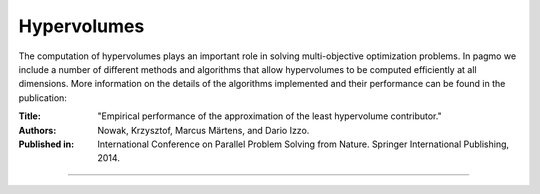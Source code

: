 .. _cpp_hypervolume_utils:

Hypervolumes
=============

.. image:: ../../../../doxygen/images/hypervolume.png
    :scale: 80 %
    :alt: hypervolume
    :align: right

The computation of hypervolumes plays an important role in solving multi-objective optimization
problems. In pagmo we include a number of different methods and algorithms that allow
hypervolumes to be computed efficiently at all dimensions. More information on the details
of the algorithms implemented and their performance can be found in the publication:

:Title: "Empirical performance of the approximation of the least hypervolume contributor."
:Authors: Nowak, Krzysztof, Marcus Märtens, and Dario Izzo.
:Published in: International Conference on Parallel Problem Solving from Nature. Springer International Publishing, 2014.

--------------------------------------------------------------------------

.. doxygenclass:: pagmo::hypervolume
   :members:
